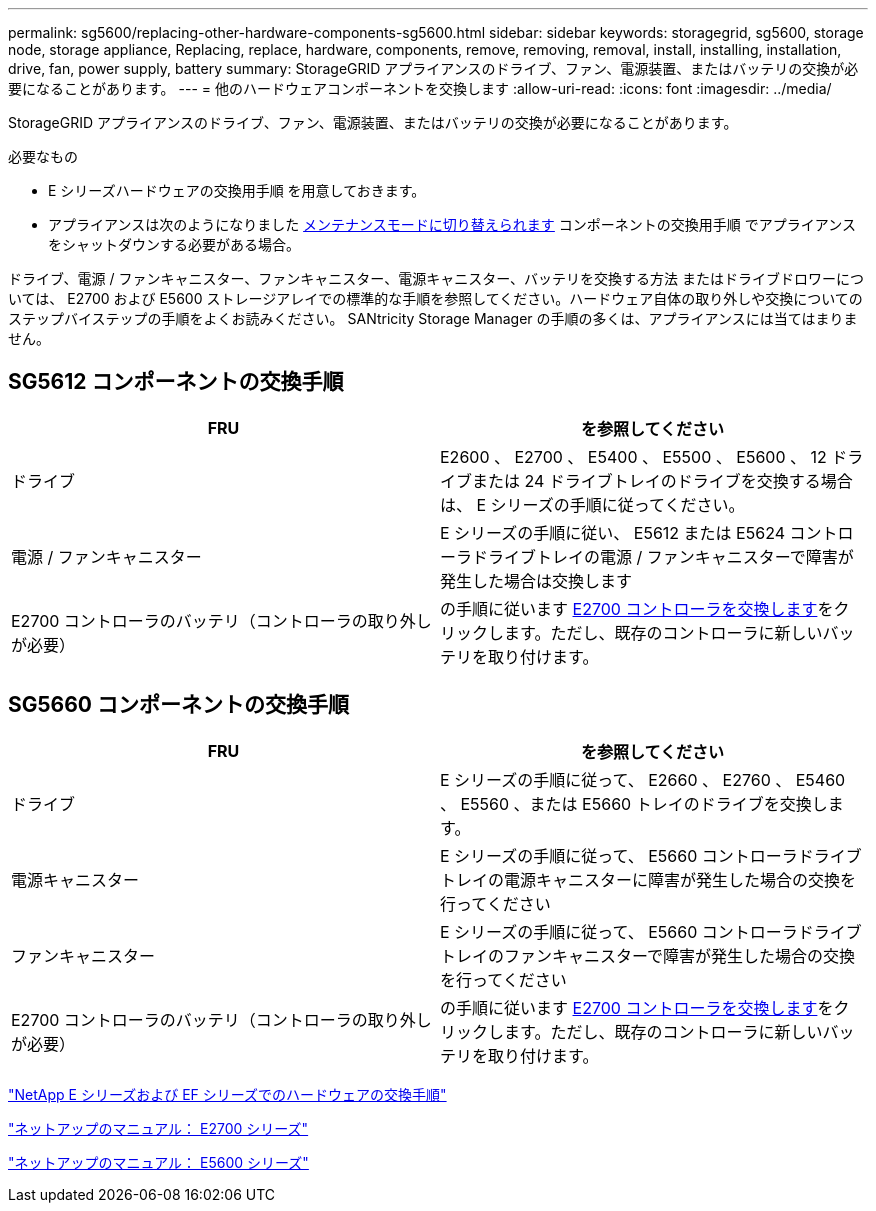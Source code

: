 ---
permalink: sg5600/replacing-other-hardware-components-sg5600.html 
sidebar: sidebar 
keywords: storagegrid, sg5600, storage node, storage appliance, Replacing, replace, hardware, components, remove, removing, removal, install, installing, installation, drive, fan, power supply, battery 
summary: StorageGRID アプライアンスのドライブ、ファン、電源装置、またはバッテリの交換が必要になることがあります。 
---
= 他のハードウェアコンポーネントを交換します
:allow-uri-read: 
:icons: font
:imagesdir: ../media/


[role="lead"]
StorageGRID アプライアンスのドライブ、ファン、電源装置、またはバッテリの交換が必要になることがあります。

.必要なもの
* E シリーズハードウェアの交換用手順 を用意しておきます。
* アプライアンスは次のようになりました xref:placing-appliance-into-maintenance-mode.adoc[メンテナンスモードに切り替えられます] コンポーネントの交換用手順 でアプライアンスをシャットダウンする必要がある場合。


ドライブ、電源 / ファンキャニスター、ファンキャニスター、電源キャニスター、バッテリを交換する方法 またはドライブドロワーについては、 E2700 および E5600 ストレージアレイでの標準的な手順を参照してください。ハードウェア自体の取り外しや交換についてのステップバイステップの手順をよくお読みください。 SANtricity Storage Manager の手順の多くは、アプライアンスには当てはまりません。



== SG5612 コンポーネントの交換手順

|===
| FRU | を参照してください 


 a| 
ドライブ
 a| 
E2600 、 E2700 、 E5400 、 E5500 、 E5600 、 12 ドライブまたは 24 ドライブトレイのドライブを交換する場合は、 E シリーズの手順に従ってください。



 a| 
電源 / ファンキャニスター
 a| 
E シリーズの手順に従い、 E5612 または E5624 コントローラドライブトレイの電源 / ファンキャニスターで障害が発生した場合は交換します



 a| 
E2700 コントローラのバッテリ（コントローラの取り外しが必要）
 a| 
の手順に従います xref:replacing-e2700-controller.adoc[E2700 コントローラを交換します]をクリックします。ただし、既存のコントローラに新しいバッテリを取り付けます。

|===


== SG5660 コンポーネントの交換手順

|===
| FRU | を参照してください 


 a| 
ドライブ
 a| 
E シリーズの手順に従って、 E2660 、 E2760 、 E5460 、 E5560 、または E5660 トレイのドライブを交換します。



 a| 
電源キャニスター
 a| 
E シリーズの手順に従って、 E5660 コントローラドライブトレイの電源キャニスターに障害が発生した場合の交換を行ってください



 a| 
ファンキャニスター
 a| 
E シリーズの手順に従って、 E5660 コントローラドライブトレイのファンキャニスターで障害が発生した場合の交換を行ってください



 a| 
E2700 コントローラのバッテリ（コントローラの取り外しが必要）
 a| 
の手順に従います xref:replacing-e2700-controller.adoc[E2700 コントローラを交換します]をクリックします。ただし、既存のコントローラに新しいバッテリを取り付けます。

|===
https://mysupport.netapp.com/info/web/ECMP11751516.html["NetApp E シリーズおよび EF シリーズでのハードウェアの交換手順"^]

http://mysupport.netapp.com/documentation/productlibrary/index.html?productID=61765["ネットアップのマニュアル： E2700 シリーズ"^]

http://mysupport.netapp.com/documentation/productlibrary/index.html?productID=61893["ネットアップのマニュアル： E5600 シリーズ"^]

